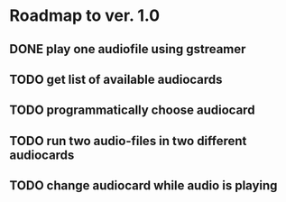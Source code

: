 * Roadmap to ver. 1.0
** DONE play one audiofile using gstreamer
   CLOSED: [2022-07-08 Fri 16:18]
** TODO get list of available audiocards
** TODO programmatically choose audiocard
** TODO run two audio-files in two different audiocards
** TODO change audiocard while audio is playing
